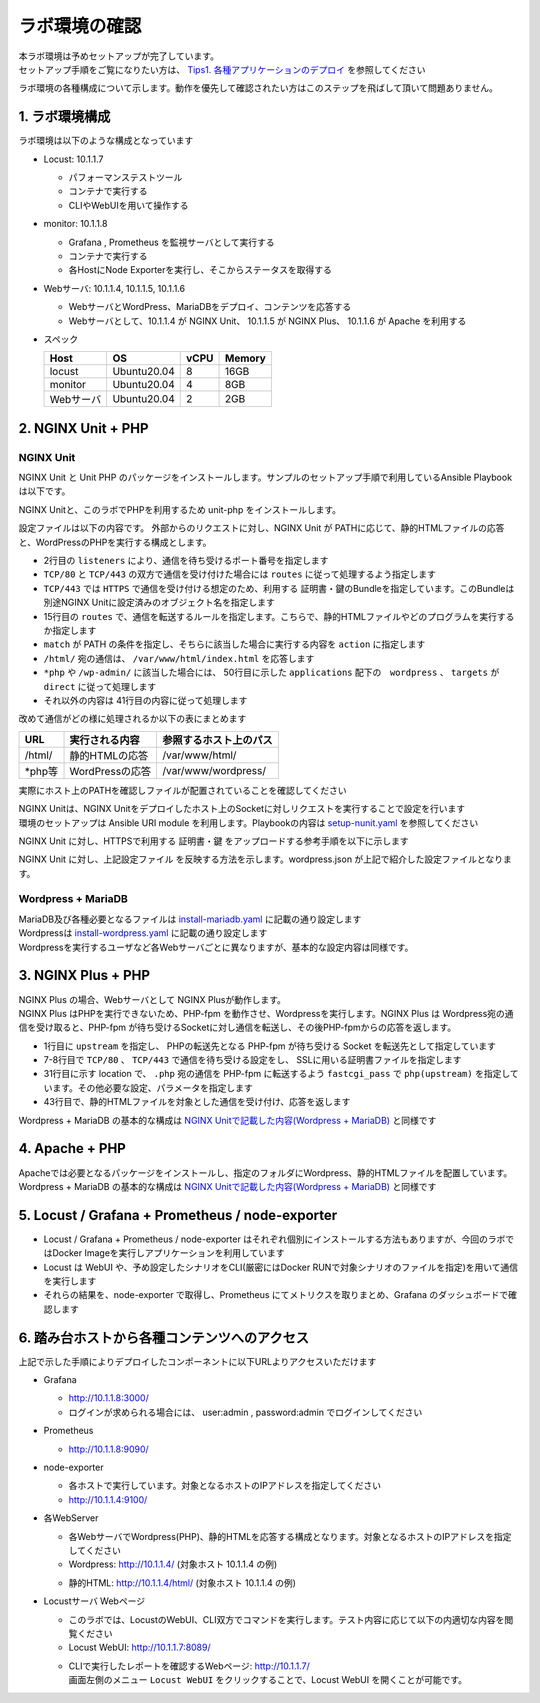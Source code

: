 ラボ環境の確認
####

| 本ラボ環境は予めセットアップが完了しています。
| セットアップ手順をご覧になりたい方は、 `Tips1. 各種アプリケーションのデプロイ <https://f5j-nginx-performance.readthedocs.io/en/latest/class1/module09/module09.html#tips1>`__ を参照してください

ラボ環境の各種構成について示します。動作を優先して確認されたい方はこのステップを飛ばして頂いて問題ありません。

1. ラボ環境構成
====

ラボ環境は以下のような構成となっています

.. image:: ./media/lab-diagram.png
   :width: 500

- Locust: 10.1.1.7

  - パフォーマンステストツール
  - コンテナで実行する
  - CLIやWebUIを用いて操作する

- monitor: 10.1.1.8

  - Grafana , Prometheus を監視サーバとして実行する
  - コンテナで実行する
  - 各HostにNode Exporterを実行し、そこからステータスを取得する

- Webサーバ: 10.1.1.4, 10.1.1.5, 10.1.1.6

  - WebサーバとWordPress、MariaDBをデプロイ、コンテンツを応答する
  - Webサーバとして、10.1.1.4 が NGINX Unit、 10.1.1.5 が NGINX Plus、 10.1.1.6 が Apache を利用する

- スペック

  +---------+------------+-----+-------+
  |Host     |OS          |vCPU |Memory |
  +=========+============+=====+=======+
  |locust   |Ubuntu20.04 |8    |16GB   |
  +---------+------------+-----+-------+
  |monitor  |Ubuntu20.04 |4    |8GB    |
  +---------+------------+-----+-------+
  |Webサーバ|Ubuntu20.04 |2    |2GB    |
  +---------+------------+-----+-------+

2. NGINX Unit + PHP 
====

NGINX Unit
----

NGINX Unit と Unit PHP のパッケージをインストールします。サンプルのセットアップ手順で利用しているAnsible Playbookは以下です。

.. code-block:: bash
  :caption: NGINX Unit をInstallする Ansible Playbook
  :linenos:

  - name: Install NGINX Unit
    include_role:
      name: nginxinc.nginx_unit
    vars:
      nginx_enable: false
      nginx_unit_enable: true
      nginx_unit_modules: 
        - unit-php 

NGINX Unitと、このラボでPHPを利用するため unit-php をインストールします。

設定ファイルは以下の内容です。
外部からのリクエストに対し、NGINX Unit が PATHに応じて、静的HTMLファイルの応答と、WordPressのPHPを実行する構成とします。

.. code-block:: bash
  :caption: NGINX Unit の設定ファイル
  :linenos:
  :emphasize-lines: 2-13, 15-48, 50-64

  {
      "listeners": {
          "*:80": {
              "pass": "routes"
          },
          "*:443": {
              "pass": "routes",
              "tls": {
                  "certificate": "bundle"
              }
          }
  
      },
  
      "routes": [
          {
              "match": {
                  "uri": [
                      "/html/*"
                  ]
              },
              "action": {
                  "share": "/var/www/$uri",
                  "index": "index.html"
              }
          },
          {
              "match": {
                  "uri": [
                      "*.php",
                      "*.php/*",
                      "/wp-admin/"
                  ]
              },
  
              "action": {
                  "pass": "applications/wordpress/direct"
              }
          },
          {
              "action": {
                  "share": "/var/www/wordpress$uri",
                  "fallback": {
                      "pass": "applications/wordpress/index"
                  }
              }
          }
      ],
  
      "applications": {
          "wordpress": {
              "type": "php",
              "targets": {
                  "direct": {
                      "root": "/var/www/wordpress/"
                  },
  
                  "index": {
                      "root": "/var/www/wordpress/",
                      "script": "index.php"
                  }
              }
          }
      }
  }

- 2行目の ``listeners`` により、通信を待ち受けるポート番号を指定します
- ``TCP/80`` と ``TCP/443`` の双方で通信を受け付けた場合には ``routes`` に従って処理するよう指定します
- ``TCP/443`` では ``HTTPS`` で通信を受け付ける想定のため、利用する 証明書・鍵のBundleを指定しています。このBundleは別途NGINX Unitに設定済みのオブジェクト名を指定します
- 15行目の ``routes`` で、通信を転送するルールを指定します。こちらで、静的HTMLファイルやどのプログラムを実行するか指定します
- ``match`` が PATH の条件を指定し、そちらに該当した場合に実行する内容を ``action`` に指定します
- ``/html/`` 宛の通信は、 ``/var/www/html/index.html`` を応答します
- ``*php`` や ``/wp-admin/`` に該当した場合には、 50行目に示した ``applications`` 配下の　``wordpress`` 、 ``targets`` が ``direct`` に従って処理します
- それ以外の内容は 41行目の内容に従って処理します

改めて通信がどの様に処理されるか以下の表にまとめます

+-------+----------------+------------------------+
|URL    |実行される内容  |参照するホスト上のパス  |
+=======+================+========================+
|/html/ |静的HTMLの応答  |/var/www/html/          |
+-------+----------------+------------------------+
|\*php等|WordPressの応答 |/var/www/wordpress/     |
+-------+----------------+------------------------+

実際にホスト上のPATHを確認しファイルが配置されていることを確認してください

| NGINX Unitは、NGINX Unitをデプロイしたホスト上のSocketに対しリクエストを実行することで設定を行います
| 環境のセットアップは Ansible URI module を利用します。Playbookの内容は `setup-nunit.yaml <https://github.com/BeF5/f5j-nginx-performance-lab/blob/master/ansible/web-servers/nunit/setup-nunit.yaml>`__ を参照してください

NGINX Unit に対し、HTTPSで利用する 証明書・鍵 をアップロードする参考手順を以下に示します

.. code-block:: bash
  :caption: NGINX Unitへ証明書・鍵を登録する方法
  :linenos:

  # 証明書、Root証明書、秘密鍵を一つのファイルにまとめます
  cat cert.pem ca.pem key.pem > www.example.com.rsa2k.pem
  # 以下Curlコマンドで、一つにまとめたファイルを bundle という名称でNGINX Unitにストアします
  # PATH: /certificates/<NGINX Unit ストア内の証明書名>
  curl -X PUT --data-binary @www.example.com.rsa2k.pem --unix-socket /var/run/control.unit.sock http://localhost/certificates/bundle


NGINX Unit に対し、上記設定ファイル を反映する方法を示します。wordpress.json が上記で紹介した設定ファイルとなります。

.. code-block:: bash
  :caption: NGINX Unitへ設定を反映する方法
  :linenos:

  curl -X PUT --data-binary @wordpress.json --unix-socket /var/run/control.unit.sock http://localhost/config/

Wordpress + MariaDB
----

| MariaDB及び各種必要となるファイルは `install-mariadb.yaml <https://github.com/BeF5/f5j-nginx-performance-lab/blob/master/ansible/web-servers/common/install-mariadb.yaml>`__ に記載の通り設定します
| Wordpressは `install-wordpress.yaml <https://github.com/BeF5/f5j-nginx-performance-lab/blob/master/ansible/web-servers/nunit/install-wordpress.yaml>`__ に記載の通り設定します
| Wordpressを実行するユーザなど各Webサーバごとに異なりますが、基本的な設定内容は同様です。

3. NGINX Plus + PHP 
====

| NGINX Plus の場合、Webサーバとして NGINX Plusが動作します。
| NGINX Plus はPHPを実行できないため、PHP-fpm を動作させ、Wordpressを実行します。NGINX Plus は Wordpress宛の通信を受け取ると、PHP-fpm が待ち受けるSocketに対し通信を転送し、その後PHP-fpmからの応答を返します。

.. code-block:: bash
  :caption: NGINX Plus の設定ファイル(defaultc.conf)
  :linenos:
  :emphasize-lines: 1-3, 7-11, 31-36, 43-46

  upstream php {
      server unix:/run/php/php7.4-fpm.sock;
  }
  
  server {
  
      listen 80;
      listen 443 ssl;
  
      ssl_certificate     /var/www/ssl/www.example.com.pem ;
      ssl_certificate_key /var/www/ssl/www.example.com.key ; 
  
      root /var/www/wordpress; 
      index index.php;
  
      location = /favicon.ico {
          log_not_found off;
          access_log off;
      }
  
      location = /robots.txt {
          allow all;
          log_not_found off;
          access_log off;
      }
  
      location / {
          try_files $uri $uri/ /index.php?$args;
      }
  
      location ~ \.php$ {
          include fastcgi_params; 
          fastcgi_intercept_errors on;
          fastcgi_pass php;
          fastcgi_param  SCRIPT_FILENAME ${document_root}$fastcgi_script_name;
      }
  
      location ~* \.(js|css|png|jpg|jpeg|gif|ico)$ {
          expires max;
          log_not_found off;
      }
  
      location /html {
          root   /var/www/;
          index  index.html index.htm;
      }
  
  }

- 1行目に ``upstream`` を指定し、 PHPの転送先となる PHP-fpm が待ち受ける Socket を転送先として指定しています
- 7-8行目で ``TCP/80`` 、 ``TCP/443`` で通信を待ち受ける設定をし、 SSLに用いる証明書ファイルを指定します
- 31行目に示す location で、 ``.php`` 宛の通信を PHP-fpm に転送するよう ``fastcgi_pass`` で ``php(upstream)`` を指定しています。その他必要な設定、パラメータを指定します
- 43行目で、静的HTMLファイルを対象とした通信を受け付け、応答を返します

Wordpress + MariaDB の基本的な構成は `NGINX Unitで記載した内容(Wordpress + MariaDB) <https://f5j-nginx-performance.readthedocs.io/en/latest/class1/module02/module02.html#wordpress-mariadb>`__ と同様です

4. Apache + PHP 
====

| Apacheでは必要となるパッケージをインストールし、指定のフォルダにWordpress、静的HTMLファイルを配置しています。
| Wordpress + MariaDB の基本的な構成は `NGINX Unitで記載した内容(Wordpress + MariaDB) <https://f5j-nginx-performance.readthedocs.io/en/latest/class1/module02/module02.html#wordpress-mariadb>`__ と同様です

5. Locust / Grafana + Prometheus / node-exporter
====

- Locust / Grafana + Prometheus / node-exporter はそれぞれ個別にインストールする方法もありますが、今回のラボではDocker Imageを実行しアプリケーションを利用しています
- Locust は WebUI や、予め設定したシナリオをCLI(厳密にはDocker RUNで対象シナリオのファイルを指定)を用いて通信を実行します
- それらの結果を、node-exporter で取得し、Prometheus にてメトリクスを取りまとめ、Grafana のダッシュボードで確認します


6. 踏み台ホストから各種コンテンツへのアクセス
====

上記で示した手順によりデプロイしたコンポーネントに以下URLよりアクセスいただけます


- Grafana

  - `http://10.1.1.8:3000/ <http://10.1.1.8:3000/>`__
  - ログインが求められる場合には、 user:admin , password:admin でログインしてください

  .. image:: ./media/grafana-top.png
     :width: 500

- Prometheus

  - `http://10.1.1.8:9090/ <http://10.1.1.8:9090/>`__

  .. image:: ./media/prometheus-top.png
     :width: 500

- node-exporter

  - 各ホストで実行しています。対象となるホストのIPアドレスを指定してください
  - `http://10.1.1.4:9100/ <http://10.1.1.4:9100/>`__

  .. image:: ./media/nodeexporter-top.png
     :width: 500

- 各WebServer

  - 各WebサーバでWordpress(PHP)、静的HTMLを応答する構成となります。対象となるホストのIPアドレスを指定してください
  - Wordpress: `http://10.1.1.4/ <http://10.1.1.4/>`__ (対象ホスト 10.1.1.4 の例)

  .. image:: ./media/web-wp-top.png
     :width: 500

  - 静的HTML: `http://10.1.1.4/html/ <http://10.1.1.4/html/>`__ (対象ホスト 10.1.1.4 の例)

  .. image:: ./media/web-html-top.png
     :width: 500

- Locustサーバ Webページ 

  - このラボでは、LocustのWebUI、CLI双方でコマンドを実行します。テスト内容に応じて以下の内適切な内容を閲覧ください
  - Locust WebUI: `http://10.1.1.7:8089/ <http://10.1.1.7:8089/>`__

  .. image:: ./media/locust-webui-top.png
     :width: 500

  - | CLIで実行したレポートを確認するWebページ: `http://10.1.1.7/ <http://10.1.1.7/>`__
    | 画面左側のメニュー ``Locust WebUI`` をクリックすることで、Locust WebUI を開くことが可能です。

  .. image:: ./media/locust-cliresult-top.png
     :width: 500
  